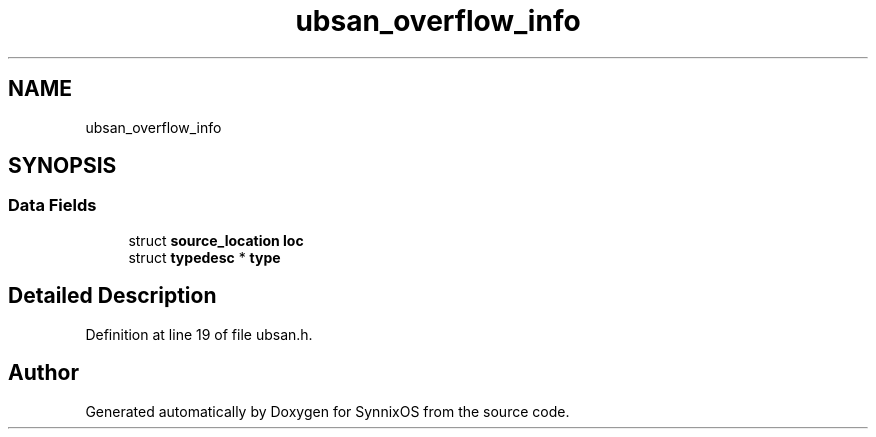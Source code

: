 .TH "ubsan_overflow_info" 3 "Sat Jul 24 2021" "SynnixOS" \" -*- nroff -*-
.ad l
.nh
.SH NAME
ubsan_overflow_info
.SH SYNOPSIS
.br
.PP
.SS "Data Fields"

.in +1c
.ti -1c
.RI "struct \fBsource_location\fP \fBloc\fP"
.br
.ti -1c
.RI "struct \fBtypedesc\fP * \fBtype\fP"
.br
.in -1c
.SH "Detailed Description"
.PP 
Definition at line 19 of file ubsan\&.h\&.

.SH "Author"
.PP 
Generated automatically by Doxygen for SynnixOS from the source code\&.
